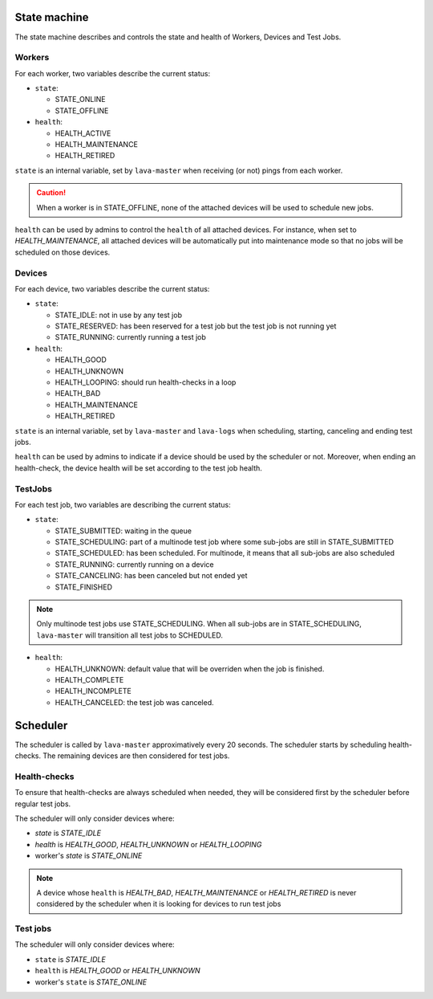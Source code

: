 .. index:: state machine, scheduling, hacking

.. _state_machine:

State machine
#############

The state machine describes and controls the state and health of Workers,
Devices and Test Jobs.

Workers
*******

For each worker, two variables describe the current status:

* ``state``:

  * STATE_ONLINE
  * STATE_OFFLINE

* ``health``:

  * HEALTH_ACTIVE
  * HEALTH_MAINTENANCE
  * HEALTH_RETIRED

``state`` is an internal variable, set by ``lava-master`` when receiving (or
not) pings from each worker.

.. caution:: When a worker is in STATE_OFFLINE, none of the attached devices
   will be used to schedule new jobs.

``health`` can be used by admins to control the ``health`` of all attached
devices. For instance, when set to *HEALTH_MAINTENANCE*, all attached devices
will be automatically put into maintenance mode so that no jobs will be
scheduled on those devices.

Devices
*******

For each device, two variables describe the current status:

* ``state``:

  * STATE_IDLE: not in use by any test job

  * STATE_RESERVED: has been reserved for a test job but the test job is not
    running yet

  * STATE_RUNNING: currently running a test job

* ``health``:

  * HEALTH_GOOD
  * HEALTH_UNKNOWN
  * HEALTH_LOOPING: should run health-checks in a loop
  * HEALTH_BAD
  * HEALTH_MAINTENANCE
  * HEALTH_RETIRED

``state`` is an internal variable, set by ``lava-master`` and ``lava-logs``
when scheduling, starting, canceling and ending test jobs.

``health`` can be used by admins to indicate if a device should be used by the
scheduler or not. Moreover, when ending an health-check, the device health will
be set according to the test job health.

TestJobs
********

For each test job, two variables are describing the current status:

* ``state``:

  * STATE_SUBMITTED: waiting in the queue

  * STATE_SCHEDULING: part of a multinode test job where some sub-jobs are
    still in STATE_SUBMITTED

  * STATE_SCHEDULED: has been scheduled. For multinode, it means that all
    sub-jobs are also scheduled

  * STATE_RUNNING: currently running on a device

  * STATE_CANCELING: has been canceled but not ended yet

  * STATE_FINISHED

.. note:: Only multinode test jobs use STATE_SCHEDULING. When all
   sub-jobs are in STATE_SCHEDULING, ``lava-master`` will transition all test
   jobs to SCHEDULED.

* ``health``:

  * HEALTH_UNKNOWN: default value that will be overriden when the job is finished.

  * HEALTH_COMPLETE

  * HEALTH_INCOMPLETE

  * HEALTH_CANCELED: the test job was canceled.

.. _scheduler:

Scheduler
#########

The scheduler is called by ``lava-master`` approximatively every 20 seconds.
The scheduler starts by scheduling health-checks. The remaining devices are
then considered for test jobs.

Health-checks
*************

To ensure that health-checks are always scheduled when needed, they will be
considered first by the scheduler before regular test jobs.

The scheduler will only consider devices where:

* `state` is *STATE_IDLE*
* `health` is *HEALTH_GOOD*, *HEALTH_UNKNOWN* or *HEALTH_LOOPING*
* worker's `state` is *STATE_ONLINE*

.. note:: A device whose ``health`` is *HEALTH_BAD*, *HEALTH_MAINTENANCE* or
   *HEALTH_RETIRED* is never considered by the scheduler when it is looking for
   devices to run test jobs

Test jobs
*********

The scheduler will only consider devices where:

* ``state`` is *STATE_IDLE*
* ``health`` is *HEALTH_GOOD* or *HEALTH_UNKNOWN*
* worker's ``state`` is *STATE_ONLINE*
